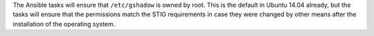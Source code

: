 The Ansible tasks will ensure that ``/etc/gshadow`` is owned by root. This is
the default in Ubuntu 14.04 already, but the tasks will ensure that the
permissions match the STIG requirements in case they were changed by other
means after the installation of the operating system.
